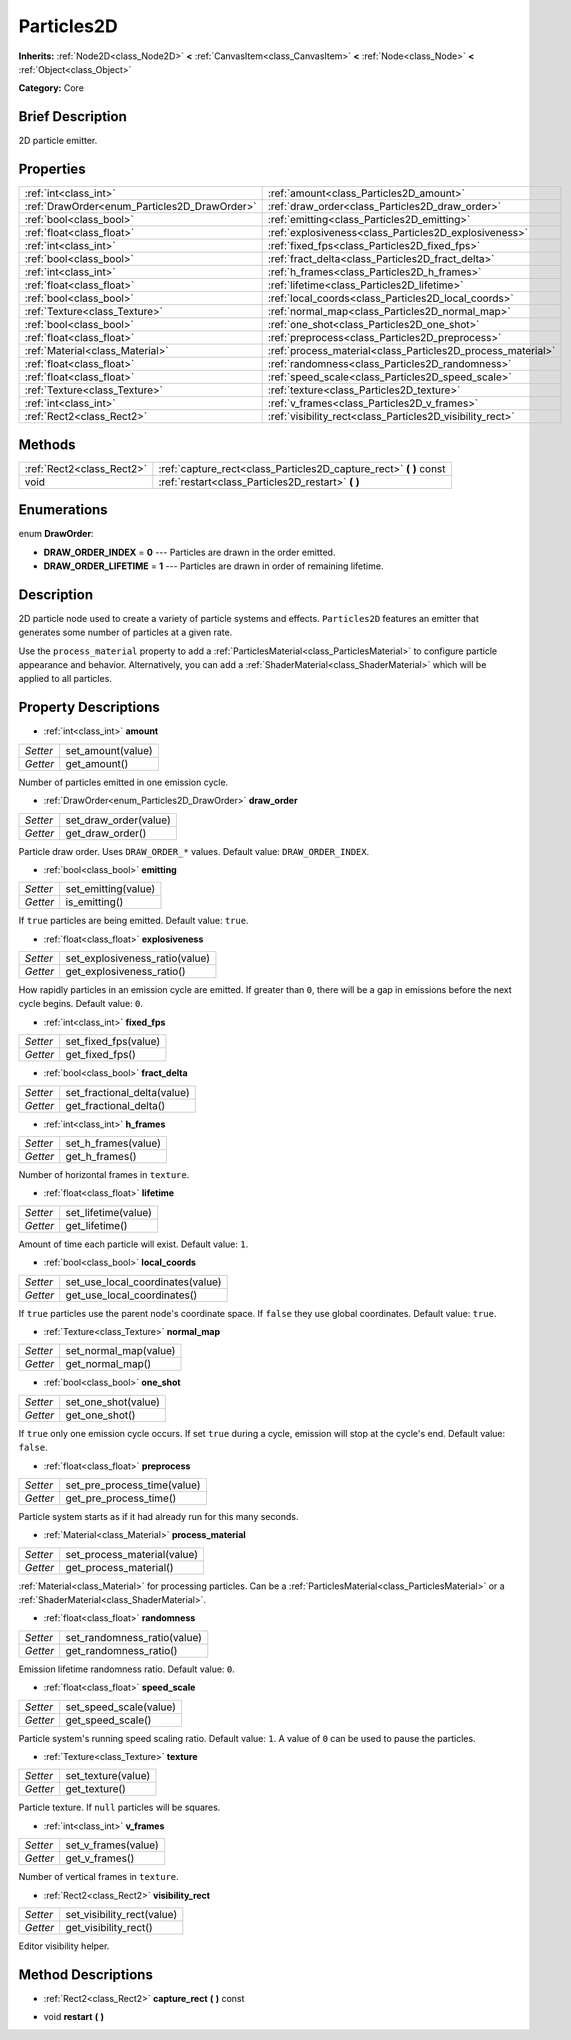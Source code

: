 .. Generated automatically by doc/tools/makerst.py in Godot's source tree.
.. DO NOT EDIT THIS FILE, but the Particles2D.xml source instead.
.. The source is found in doc/classes or modules/<name>/doc_classes.

.. _class_Particles2D:

Particles2D
===========

**Inherits:** :ref:`Node2D<class_Node2D>` **<** :ref:`CanvasItem<class_CanvasItem>` **<** :ref:`Node<class_Node>` **<** :ref:`Object<class_Object>`

**Category:** Core

Brief Description
-----------------

2D particle emitter.

Properties
----------

+----------------------------------------------+-------------------------------------------------------------+
| :ref:`int<class_int>`                        | :ref:`amount<class_Particles2D_amount>`                     |
+----------------------------------------------+-------------------------------------------------------------+
| :ref:`DrawOrder<enum_Particles2D_DrawOrder>` | :ref:`draw_order<class_Particles2D_draw_order>`             |
+----------------------------------------------+-------------------------------------------------------------+
| :ref:`bool<class_bool>`                      | :ref:`emitting<class_Particles2D_emitting>`                 |
+----------------------------------------------+-------------------------------------------------------------+
| :ref:`float<class_float>`                    | :ref:`explosiveness<class_Particles2D_explosiveness>`       |
+----------------------------------------------+-------------------------------------------------------------+
| :ref:`int<class_int>`                        | :ref:`fixed_fps<class_Particles2D_fixed_fps>`               |
+----------------------------------------------+-------------------------------------------------------------+
| :ref:`bool<class_bool>`                      | :ref:`fract_delta<class_Particles2D_fract_delta>`           |
+----------------------------------------------+-------------------------------------------------------------+
| :ref:`int<class_int>`                        | :ref:`h_frames<class_Particles2D_h_frames>`                 |
+----------------------------------------------+-------------------------------------------------------------+
| :ref:`float<class_float>`                    | :ref:`lifetime<class_Particles2D_lifetime>`                 |
+----------------------------------------------+-------------------------------------------------------------+
| :ref:`bool<class_bool>`                      | :ref:`local_coords<class_Particles2D_local_coords>`         |
+----------------------------------------------+-------------------------------------------------------------+
| :ref:`Texture<class_Texture>`                | :ref:`normal_map<class_Particles2D_normal_map>`             |
+----------------------------------------------+-------------------------------------------------------------+
| :ref:`bool<class_bool>`                      | :ref:`one_shot<class_Particles2D_one_shot>`                 |
+----------------------------------------------+-------------------------------------------------------------+
| :ref:`float<class_float>`                    | :ref:`preprocess<class_Particles2D_preprocess>`             |
+----------------------------------------------+-------------------------------------------------------------+
| :ref:`Material<class_Material>`              | :ref:`process_material<class_Particles2D_process_material>` |
+----------------------------------------------+-------------------------------------------------------------+
| :ref:`float<class_float>`                    | :ref:`randomness<class_Particles2D_randomness>`             |
+----------------------------------------------+-------------------------------------------------------------+
| :ref:`float<class_float>`                    | :ref:`speed_scale<class_Particles2D_speed_scale>`           |
+----------------------------------------------+-------------------------------------------------------------+
| :ref:`Texture<class_Texture>`                | :ref:`texture<class_Particles2D_texture>`                   |
+----------------------------------------------+-------------------------------------------------------------+
| :ref:`int<class_int>`                        | :ref:`v_frames<class_Particles2D_v_frames>`                 |
+----------------------------------------------+-------------------------------------------------------------+
| :ref:`Rect2<class_Rect2>`                    | :ref:`visibility_rect<class_Particles2D_visibility_rect>`   |
+----------------------------------------------+-------------------------------------------------------------+

Methods
-------

+----------------------------+-----------------------------------------------------------------------+
| :ref:`Rect2<class_Rect2>`  | :ref:`capture_rect<class_Particles2D_capture_rect>` **(** **)** const |
+----------------------------+-----------------------------------------------------------------------+
| void                       | :ref:`restart<class_Particles2D_restart>` **(** **)**                 |
+----------------------------+-----------------------------------------------------------------------+

Enumerations
------------

.. _enum_Particles2D_DrawOrder:

enum **DrawOrder**:

- **DRAW_ORDER_INDEX** = **0** --- Particles are drawn in the order emitted.

- **DRAW_ORDER_LIFETIME** = **1** --- Particles are drawn in order of remaining lifetime.

Description
-----------

2D particle node used to create a variety of particle systems and effects. ``Particles2D`` features an emitter that generates some number of particles at a given rate.

Use the ``process_material`` property to add a :ref:`ParticlesMaterial<class_ParticlesMaterial>` to configure particle appearance and behavior. Alternatively, you can add a :ref:`ShaderMaterial<class_ShaderMaterial>` which will be applied to all particles.

Property Descriptions
---------------------

.. _class_Particles2D_amount:

- :ref:`int<class_int>` **amount**

+----------+-------------------+
| *Setter* | set_amount(value) |
+----------+-------------------+
| *Getter* | get_amount()      |
+----------+-------------------+

Number of particles emitted in one emission cycle.

.. _class_Particles2D_draw_order:

- :ref:`DrawOrder<enum_Particles2D_DrawOrder>` **draw_order**

+----------+-----------------------+
| *Setter* | set_draw_order(value) |
+----------+-----------------------+
| *Getter* | get_draw_order()      |
+----------+-----------------------+

Particle draw order. Uses ``DRAW_ORDER_*`` values. Default value: ``DRAW_ORDER_INDEX``.

.. _class_Particles2D_emitting:

- :ref:`bool<class_bool>` **emitting**

+----------+---------------------+
| *Setter* | set_emitting(value) |
+----------+---------------------+
| *Getter* | is_emitting()       |
+----------+---------------------+

If ``true`` particles are being emitted. Default value: ``true``.

.. _class_Particles2D_explosiveness:

- :ref:`float<class_float>` **explosiveness**

+----------+--------------------------------+
| *Setter* | set_explosiveness_ratio(value) |
+----------+--------------------------------+
| *Getter* | get_explosiveness_ratio()      |
+----------+--------------------------------+

How rapidly particles in an emission cycle are emitted. If greater than ``0``, there will be a gap in emissions before the next cycle begins. Default value: ``0``.

.. _class_Particles2D_fixed_fps:

- :ref:`int<class_int>` **fixed_fps**

+----------+----------------------+
| *Setter* | set_fixed_fps(value) |
+----------+----------------------+
| *Getter* | get_fixed_fps()      |
+----------+----------------------+

.. _class_Particles2D_fract_delta:

- :ref:`bool<class_bool>` **fract_delta**

+----------+-----------------------------+
| *Setter* | set_fractional_delta(value) |
+----------+-----------------------------+
| *Getter* | get_fractional_delta()      |
+----------+-----------------------------+

.. _class_Particles2D_h_frames:

- :ref:`int<class_int>` **h_frames**

+----------+---------------------+
| *Setter* | set_h_frames(value) |
+----------+---------------------+
| *Getter* | get_h_frames()      |
+----------+---------------------+

Number of horizontal frames in ``texture``.

.. _class_Particles2D_lifetime:

- :ref:`float<class_float>` **lifetime**

+----------+---------------------+
| *Setter* | set_lifetime(value) |
+----------+---------------------+
| *Getter* | get_lifetime()      |
+----------+---------------------+

Amount of time each particle will exist. Default value: ``1``.

.. _class_Particles2D_local_coords:

- :ref:`bool<class_bool>` **local_coords**

+----------+----------------------------------+
| *Setter* | set_use_local_coordinates(value) |
+----------+----------------------------------+
| *Getter* | get_use_local_coordinates()      |
+----------+----------------------------------+

If ``true`` particles use the parent node's coordinate space. If ``false`` they use global coordinates. Default value: ``true``.

.. _class_Particles2D_normal_map:

- :ref:`Texture<class_Texture>` **normal_map**

+----------+-----------------------+
| *Setter* | set_normal_map(value) |
+----------+-----------------------+
| *Getter* | get_normal_map()      |
+----------+-----------------------+

.. _class_Particles2D_one_shot:

- :ref:`bool<class_bool>` **one_shot**

+----------+---------------------+
| *Setter* | set_one_shot(value) |
+----------+---------------------+
| *Getter* | get_one_shot()      |
+----------+---------------------+

If ``true`` only one emission cycle occurs. If set ``true`` during a cycle, emission will stop at the cycle's end. Default value: ``false``.

.. _class_Particles2D_preprocess:

- :ref:`float<class_float>` **preprocess**

+----------+-----------------------------+
| *Setter* | set_pre_process_time(value) |
+----------+-----------------------------+
| *Getter* | get_pre_process_time()      |
+----------+-----------------------------+

Particle system starts as if it had already run for this many seconds.

.. _class_Particles2D_process_material:

- :ref:`Material<class_Material>` **process_material**

+----------+-----------------------------+
| *Setter* | set_process_material(value) |
+----------+-----------------------------+
| *Getter* | get_process_material()      |
+----------+-----------------------------+

:ref:`Material<class_Material>` for processing particles. Can be a :ref:`ParticlesMaterial<class_ParticlesMaterial>` or a :ref:`ShaderMaterial<class_ShaderMaterial>`.

.. _class_Particles2D_randomness:

- :ref:`float<class_float>` **randomness**

+----------+-----------------------------+
| *Setter* | set_randomness_ratio(value) |
+----------+-----------------------------+
| *Getter* | get_randomness_ratio()      |
+----------+-----------------------------+

Emission lifetime randomness ratio. Default value: ``0``.

.. _class_Particles2D_speed_scale:

- :ref:`float<class_float>` **speed_scale**

+----------+------------------------+
| *Setter* | set_speed_scale(value) |
+----------+------------------------+
| *Getter* | get_speed_scale()      |
+----------+------------------------+

Particle system's running speed scaling ratio. Default value: ``1``. A value of ``0`` can be used to pause the particles.

.. _class_Particles2D_texture:

- :ref:`Texture<class_Texture>` **texture**

+----------+--------------------+
| *Setter* | set_texture(value) |
+----------+--------------------+
| *Getter* | get_texture()      |
+----------+--------------------+

Particle texture. If ``null`` particles will be squares.

.. _class_Particles2D_v_frames:

- :ref:`int<class_int>` **v_frames**

+----------+---------------------+
| *Setter* | set_v_frames(value) |
+----------+---------------------+
| *Getter* | get_v_frames()      |
+----------+---------------------+

Number of vertical frames in ``texture``.

.. _class_Particles2D_visibility_rect:

- :ref:`Rect2<class_Rect2>` **visibility_rect**

+----------+----------------------------+
| *Setter* | set_visibility_rect(value) |
+----------+----------------------------+
| *Getter* | get_visibility_rect()      |
+----------+----------------------------+

Editor visibility helper.

Method Descriptions
-------------------

.. _class_Particles2D_capture_rect:

- :ref:`Rect2<class_Rect2>` **capture_rect** **(** **)** const

.. _class_Particles2D_restart:

- void **restart** **(** **)**

